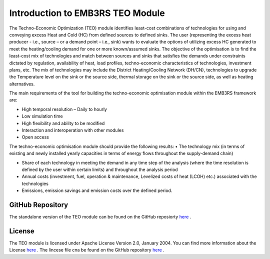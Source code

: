 =================================
Introduction to EMB3RS TEO Module
=================================

The Techno-Economic Optimization (TEO) module identifies least-cost combinations of technologies for using and conveying excess Heat and Cold (HC) from defined sources to defined sinks. The user (representing the excess heat producer - i.e., source – or a demand point – i.e., sink) wants to evaluate the options of utilizing excess HC generated to meet the heating/cooling demand for one or more known/assumed sinks. The objective of the optimisation is to find the least-cost mix of technologies and match between sources and sinks that satisfies the demands under constraints dictated by regulation, availability of heat, load profiles, techno-economic characteristics of technologies, investment plans, etc. The mix of technologies may include the District Heating/Cooling Network (DH/CN), technologies to upgrade the Temperature level on the sink or the source side, thermal storage on the sink or the source side, as well as heating alternatives. 

The main requirements of the tool for building the techno-economic optimisation module within the EMB3RS framework are:

•	High temporal resolution  – Daily to hourly

•	Low simulation time

•	High flexibility and ability to be modified

•	Interaction and interoperation with other modules

•	Open access

The techno-economic optimisation module should provide the following results:
•	The technology mix (in terms of existing and newly installed yearly capacities in terms of energy flows throughout the supply-demand chain)

•	Share of each technology in meeting the demand in any time step of the analysis (where the time resolution is defined by the user within certain limits) and throughout the analysis period 

•	Annual costs (investment, fuel, operation & maintenance, Levelized costs of heat (LCOH) etc.) associated with the technologies 

•	Emissions, emission savings and emission costs over the defined period.

GitHub Repository
------------------

The standalone version of the TEO module can be found on the GitHub reposiorty `here <https://github.com/ShravanKumar23/EMB3RS-TEO-Module>`_ .

License
--------------

The TEO module is licensed under Apache License Version 2.0, January 2004. You can find more information about the License `here <http://www.apache.org/licenses/>`_ . The lincese file cna be found on the GitHub repository `here <https://github.com/ShravanKumar23/EMB3RS-TEO-Module>`_ .
